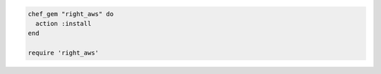 .. This is an included how-to. 

.. To install a |gems| file only for use in |chef| recipes:

.. code-block:: ruby

   chef_gem "right_aws" do
     action :install
   end
   
   require 'right_aws'
